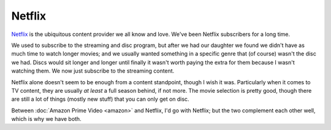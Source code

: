 =======
Netflix
=======

`Netflix <https://www.netflix.com>`_ is the ubiquitous content provider we all know and love. We've been Netflix subscribers for a long time.

We used to subscribe to the streaming and disc program, but after we had our daughter we found we didn't have as much time to watch longer movies; and we usually wanted something in a specific genre that (of course) wasn't the disc we had. Discs would sit longer and longer until finally it wasn't worth paying the extra for them because I wasn't watching them. We now just subscribe to the streaming content.

Netflix alone doesn't seem to be enough from a content standpoint, though I wish it was. Particularly when it comes to TV content, they are usually *at least* a full season behind, if not more. The movie selection is pretty good, though there are still a lot of things (mostly new stuff) that you can only get on disc.

Between :doc:`Amazon Prime Video <amazon>` and Netflix, I'd go with Netflix; but the two complement each other well, which is why we have both.
